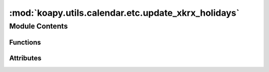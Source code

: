 :mod:`koapy.utils.calendar.etc.update_xkrx_holidays`
====================================================

.. py:module:: koapy.utils.calendar.etc.update_xkrx_holidays


Module Contents
---------------


Functions
~~~~~~~~~

.. autoapisummary::

   koapy.utils.calendar.etc.update_xkrx_holidays.download_krx_holidays_as_dict
   koapy.utils.calendar.etc.update_xkrx_holidays.get_precomputed_krx_holidays_online
   koapy.utils.calendar.etc.update_xkrx_holidays.update_dupmed_precomputed_krx_holidays



Attributes
~~~~~~~~~~

.. autoapisummary::

   koapy.utils.calendar.etc.update_xkrx_holidays.download_holidays_as_dict_oldest_year_available


.. data:: download_holidays_as_dict_oldest_year_available
   :annotation: = 1975

   

.. function:: download_krx_holidays_as_dict(year=None, page_first_call=False)


.. function:: get_precomputed_krx_holidays_online(from_year=None, to_year=None)


.. function:: update_dupmed_precomputed_krx_holidays()


